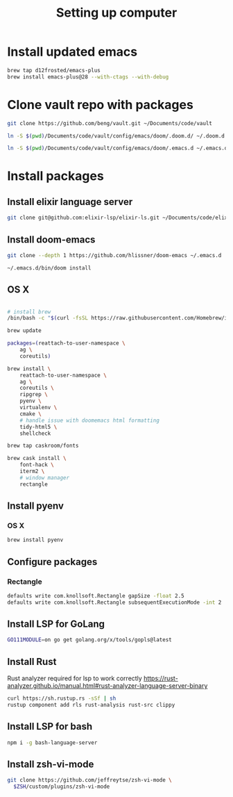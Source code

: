 #+TITLE: Setting up computer

* Install updated emacs
#+BEGIN_SRC bash :results output
brew tap d12frosted/emacs-plus
brew install emacs-plus@28 --with-ctags --with-debug
#+END_SRC
* Clone vault repo with packages

#+BEGIN_SRC bash :results output
git clone https://github.com/beng/vault.git ~/Documents/code/vault

ln -S $(pwd)/Documents/code/vault/config/emacs/doom/.doom.d/ ~/.doom.d

ln -S $(pwd)/Documents/code/vault/config/emacs/doom/.emacs.d ~/.emacs.d
#+END_SRC

#+RESULTS:


* Install packages
** Install elixir language server
#+BEGIN_SRC bash :results output
git clone git@github.com:elixir-lsp/elixir-ls.git ~/Documents/code/elixir-ls
#+END_SRC

** Install doom-emacs
#+BEGIN_SRC bash :results output
git clone --depth 1 https://github.com/hlissner/doom-emacs ~/.emacs.d

~/.emacs.d/bin/doom install
#+END_SRC

** OS X

#+BEGIN_SRC bash :results output

# install brew
/bin/bash -c "$(curl -fsSL https://raw.githubusercontent.com/Homebrew/install/master/install.sh)"

brew update

packages=(reattach-to-user-namespace \
    ag \
    coreutils)

brew install \
    reattach-to-user-namespace \
    ag \
    coreutils \
    ripgrep \
    pyenv \
    virtualenv \
    cmake \
    # handle issue with doomemacs html formatting
    tidy-html5 \
    shellcheck

brew tap caskroom/fonts

brew cask install \
    font-hack \
    iterm2 \
    # window manager
    rectangle

#+END_SRC

** Install pyenv

*** OS X

#+BEGIN_SRC bash :results output
brew install pyenv
#+END_SRC

** Configure packages

*** Rectangle

#+BEGIN_SRC bash :results output
defaults write com.knollsoft.Rectangle gapSize -float 2.5
defaults write com.knollsoft.Rectangle subsequentExecutionMode -int 2
#+END_SRC


** Install LSP for GoLang

#+BEGIN_SRC bash :results output
GO111MODULE=on go get golang.org/x/tools/gopls@latest
#+END_SRC

** Install Rust

Rust analyzer required for lsp to work correctly
https://rust-analyzer.github.io/manual.html#rust-analyzer-language-server-binary


#+BEGIN_SRC bash :results output
curl https://sh.rustup.rs -sSf | sh
rustup component add rls rust-analysis rust-src clippy
#+END_SRC

** Install LSP for bash

#+BEGIN_SRC bash :results output
npm i -g bash-language-server
#+END_SRC

** Install zsh-vi-mode
#+BEGIN_SRC bash :results output
git clone https://github.com/jeffreytse/zsh-vi-mode \
  $ZSH/custom/plugins/zsh-vi-mode
#+END_SRC
